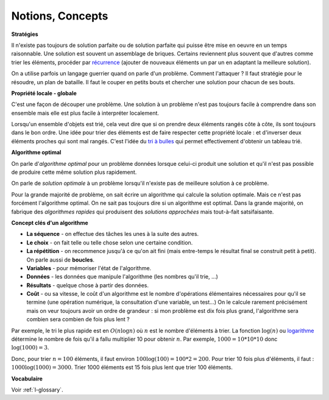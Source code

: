 ﻿
.. issue.

.. _l-algo_sans_ordinateur_notions:





Notions, Concepts
=================



**Stratégies**

Il n'existe pas toujours de solution parfaite ou de solution parfaite
qui puisse être mise en oeuvre en un temps raisonnable.
Une solution est souvent un assemblage de briques.
Certains reviennent plus souvent que d'autres comme
trier les éléments, procéder par 
`récurrence <http://fr.wikipedia.org/wiki/D%C3%A9finition_par_r%C3%A9currence>`_
(ajouter de nouveaux éléments un par un en adaptant la meilleure solution).

On a utilise parfois un langage guerrier quand on parle d'un problème.
Comment l'attaquer ? Il faut stratégie pour le résoudre, 
un plan de bataille. Il faut le couper en petits bouts
et chercher une solution pour chacun de ses bouts.


**Propriété locale - globale**


C'est une façon de découper une problème. Une solution à
un problème n'est pas toujours facile à comprendre dans son 
ensemble mais elle est plus facile à interpréter localement.

Lorsqu'un ensemble d'objets est trié, cela veut dire que si on prendre
deux éléments rangés côte à côte, ils sont toujours dans le bon ordre.
Une idée pour trier des éléments est de faire respecter cette propriété locale :
et d'inverser deux éléments proches qui sont mal rangés. 
C'est l'idée du `tri à bulles <http://fr.wikipedia.org/wiki/Tri_%C3%A0_bulles>`_
qui permet effectivement d'obtenir un tableau trié.

**Algorithme optimal**


On parle d'*algorithme optimal* pour un problème données 
lorsque celui-ci produit une solution et qu'il n'est pas
possible de produire cette même solution plus rapidement.

On parle de *solution optimale* à un problème lorsqu'il n'existe pas de meilleure
solution à ce problème.

Pour la grande majorité de problème, on sait écrire un algorithme
qui calcule la solution optimale. Mais ce n'est pas forcément
l'algorithme optimal. On ne sait pas toujours dire si un algorithme
est optimal. Dans la grande majorité, on fabrique des *algorithmes
rapides* qui produisent des *solutions approchées* mais tout-à-fait satsifaisante.


    
**Concept clés d'un algorithme**

* **La séquence** - on effectue des tâches les unes à la suite des autres.
* **Le choix** - on fait telle ou telle chose selon une certaine condition.
* **La répétition** - on recommence jusqu'à ce qu'on ait fini (mais entre-temps le résultat final se construit petit à petit).
  On parle aussi de **boucles**.
* **Variables** - pour mémoriser l'état de l'algorithme.
* **Données** - les données que manipule l'algorithme (les nombres qu'il trie, ...)
* **Résultats** - quelque chose à partir des données.
* **Coût** - ou sa vitesse, le coût d'un algorithme est le nombre d'opérations
  élémentaires nécessaires pour qu'il se termine (une opération numérique,
  la consultation d'une variable, un test...) On le calcule rarement
  précisément mais on veur toujours avoir un ordre de grandeur :
  si mon problème est dix fois plus grand, l'algorithme
  sera combien sera combien de fois plus lent ?
  

Par exemple, le tri le plus rapide est en :math:`O(n \log n)`
où :math:`n` est le nombre d'éléments à trier.
La fonction :math:`\log(n)` ou `logarithme <http://fr.wikipedia.org/wiki/Logarithme>`_
détermine le nombre de fois qu'il a fallu multiplier 10 pour obtenir :math:`n`.
Par exemple, :math:`1000=10*10*10` donc :math:`\log(1000)=3`.

Donc, pour trier :math:`n=100` éléments, il faut environ
:math:`100 \log(100) = 100 * 2 = 200`. Pour trier 10 fois plus
d'éléments, il faut : :math:`1000 \log(1000) = 3000`.
Trier 1000 éléments est 15 fois plus lent que trier 100 éléments.


**Vocabulaire**

Voir :ref:`l-glossary`.


